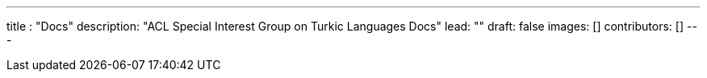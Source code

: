 ---
title : "Docs"
description: "ACL Special Interest Group on Turkic Languages Docs"
lead: ""
draft: false
images: []
contributors: []
---

